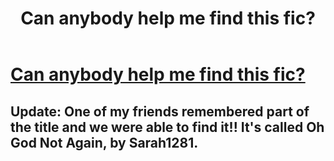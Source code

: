 #+TITLE: Can anybody help me find this fic?

* [[/r/harrypotterfanfiction/comments/h8alop/time_travel_fic/][Can anybody help me find this fic?]]
:PROPERTIES:
:Author: thankyougrass
:Score: 3
:DateUnix: 1592065810.0
:DateShort: 2020-Jun-13
:FlairText: What's That Fic?
:END:

** Update: One of my friends remembered part of the title and we were able to find it!! It's called Oh God Not Again, by Sarah1281.
:PROPERTIES:
:Author: thankyougrass
:Score: 2
:DateUnix: 1592066577.0
:DateShort: 2020-Jun-13
:END:

